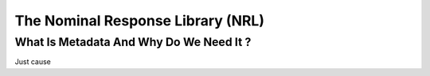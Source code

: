.. Put any comments here
   Be sure to indent at this level to keep it in comment.

The Nominal Response Library (NRL)
===========================================


What Is Metadata And Why Do We Need It ?
-----------------------------------------

Just cause

